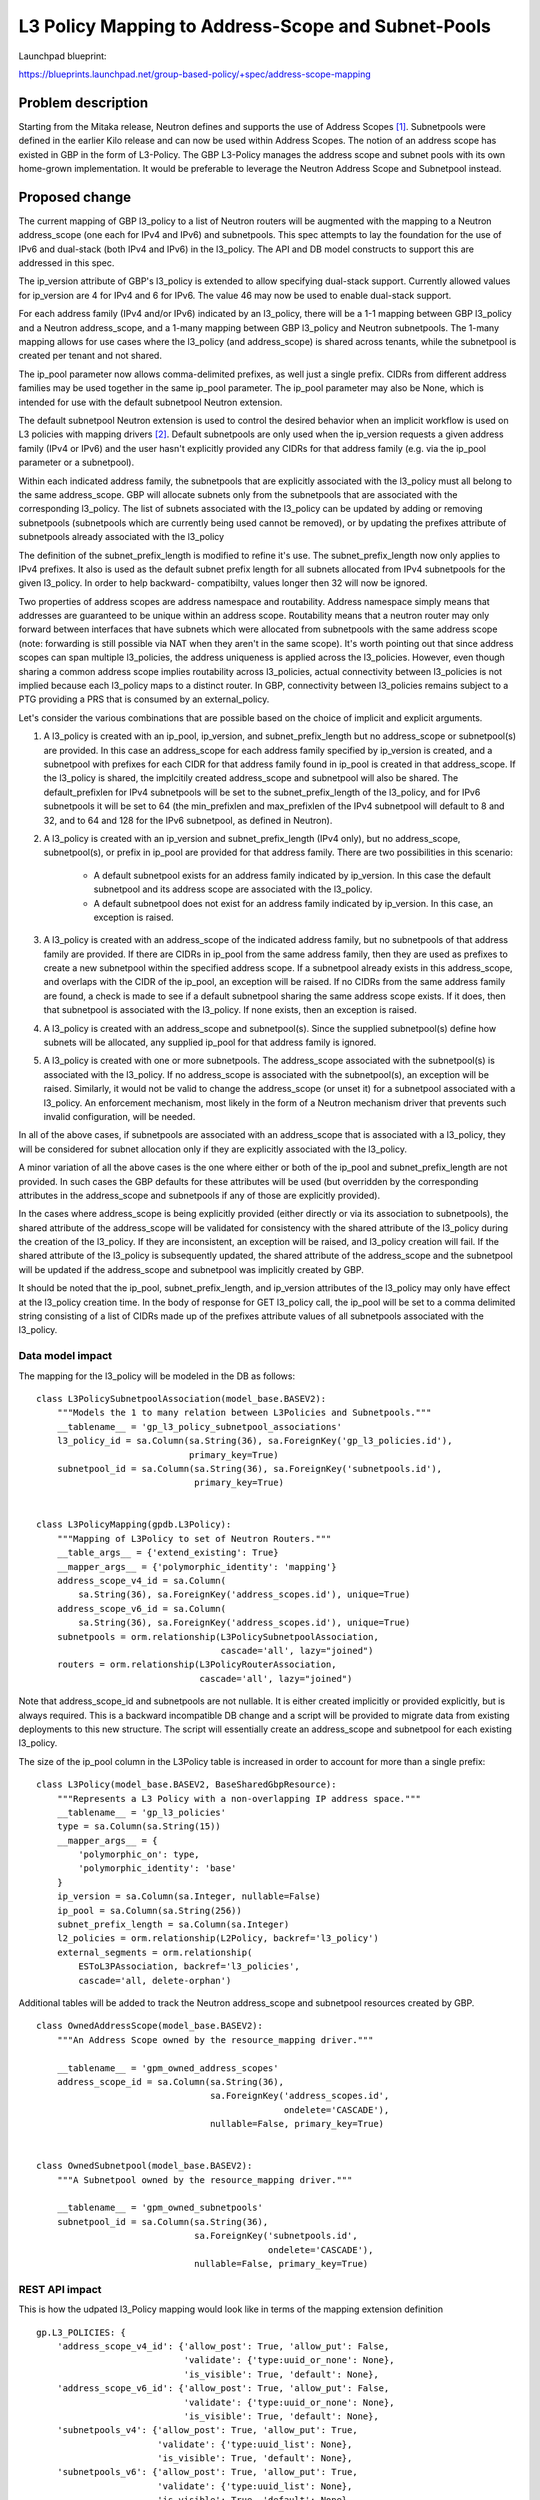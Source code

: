 ..
 This work is licensed under a Creative Commons Attribution 3.0 Unported
 License.

 http://creativecommons.org/licenses/by/3.0/legalcode

===================================================
L3 Policy Mapping to Address-Scope and Subnet-Pools
===================================================

Launchpad blueprint:

https://blueprints.launchpad.net/group-based-policy/+spec/address-scope-mapping


Problem description
===================

Starting from the Mitaka release, Neutron defines and supports the use of
Address Scopes [#]_. Subnetpools were defined in the earlier Kilo release and
can now be used within Address Scopes. The notion of an address scope has
existed in GBP in the form of L3-Policy. The GBP L3-Policy manages the address
scope and subnet pools with its own home-grown implementation. It would be
preferable to leverage the Neutron Address Scope and Subnetpool instead.


Proposed change
===============

The current mapping of GBP l3_policy to a list of Neutron routers will be
augmented with the mapping to a Neutron address_scope (one each for IPv4 and
IPv6) and subnetpools. This spec attempts to lay the foundation for the use
of IPv6 and dual-stack (both IPv4 and IPv6) in the l3_policy. The API and DB
model constructs to support this are addressed in this spec.

The ip_version attribute of GBP's l3_policy is extended to allow specifying
dual-stack support. Currently allowed values for ip_version are 4 for IPv4
and 6 for IPv6. The value 46 may now be used to enable dual-stack support.

For each address family (IPv4 and/or IPv6) indicated by an l3_policy, there
will be a 1-1 mapping between GBP l3_policy and a Neutron address_scope,
and a 1-many mapping between GBP l3_policy and Neutron subnetpools. The 1-many
mapping allows for use cases where the l3_policy (and address_scope) is shared
across tenants, while the subnetpool is created per tenant and not shared.

The ip_pool parameter now allows comma-delimited prefixes, as well just a
single prefix. CIDRs from different address families may be used together
in the same ip_pool parameter. The ip_pool parameter may also be None,
which is intended for use with the default subnetpool Neutron extension.

The default subnetpool Neutron extension is used to control the desired behavior
when an implicit workflow is used on L3 policies with mapping drivers [#]_.
Default subnetpools are only used when the ip_version requests a given address
family (IPv4 or IPv6) and the user hasn't explicitly provided any CIDRs for
that address family (e.g. via the ip_pool parameter or a subnetpool).

Within each indicated address family, the subnetpools that are explicitly
associated with the l3_policy must all belong to the same address_scope. GBP
will allocate subnets only from the subnetpools that are associated with the
corresponding l3_policy. The list of subnets associated with the l3_policy can
be updated by adding or removing subnetpools (subnetpools which are currently
being used cannot be removed), or by updating the prefixes attribute of
subnetpools already associated with the l3_policy

The definition of the subnet_prefix_length is modified to refine it's use.
The subnet_prefix_length now only applies to IPv4 prefixes. It also is
used as the default subnet prefix length for all subnets allocated from
IPv4 subnetpools for the given l3_policy. In order to help backward-
compatibilty, values longer then 32 will now be ignored.

Two properties of address scopes are address namespace and routability.
Address namespace simply means that addresses are guaranteed to be unique
within an address scope. Routability means that a neutron router may only
forward between interfaces that have subnets which were allocated from
subnetpools with the same address scope (note: forwarding is still possible
via NAT when they aren't in the same scope).  It's worth pointing out that
since address scopes can span multiple l3_policies, the address uniqueness is
applied across the l3_policies. However, even though sharing a common address
scope implies routability across l3_policies, actual connectivity between
l3_policies is not implied because each l3_policy maps to a distinct router.
In GBP, connectivity between l3_policies remains subject to a PTG providing
a PRS that is consumed by an external_policy.

Let's consider the various combinations that are possible based on the choice
of implicit and explicit arguments.

#. A l3_policy is created with an ip_pool, ip_version, and
   subnet_prefix_length but no address_scope or subnetpool(s) are provided. In
   this case an address_scope for each address family specified by ip_version
   is created, and a subnetpool with prefixes for each CIDR for that address
   family found in ip_pool is created in that address_scope. If the l3_policy
   is shared, the implcitily created address_scope and subnetpool will also be
   shared. The default_prefixlen for IPv4 subnetpools will be set to the
   subnet_prefix_length of the l3_policy, and for IPv6 subnetpools it will be
   set to 64 (the min_prefixlen and max_prefixlen of the IPv4 subnetpool will
   default to 8 and 32, and to 64 and 128 for the IPv6 subnetpool, as defined
   in Neutron).

#. A l3_policy is created with an ip_version and subnet_prefix_length
   (IPv4 only), but no address_scope, subnetpool(s), or prefix in ip_pool
   are provided for that address family. There are two possibilities in this
   scenario:

     *  A default subnetpool exists for an address family indicated by
        ip_version. In this case the default subnetpool and its address
        scope are associated with the l3_policy.

     *  A default subnetpool does not exist for an address family indicated
        by ip_version. In this case, an exception is raised.

#. A l3_policy is created with an address_scope of the indicated address
   family, but no subnetpools of that address family are provided. If there
   are CIDRs in ip_pool from the same address family, then they are used as
   prefixes to create a new subnetpool within the specified address scope.
   If a subnetpool already exists in this address_scope, and overlaps with
   the CIDR of the ip_pool, an exception will be raised. If no CIDRs from the
   same address family are found, a check is made to see if a default
   subnetpool sharing the same address scope exists. If it does, then that
   subnetpool is associated with the l3_policy. If none exists, then an
   exception is raised.

#. A l3_policy is created with an address_scope and subnetpool(s). Since the
   supplied subnetpool(s) define how subnets will be allocated, any supplied
   ip_pool for that address family is ignored.

#. A l3_policy is created with one or more subnetpools. The address_scope
   associated with the subnetpool(s) is associated with the l3_policy. If
   no address_scope is associated with the subnetpool(s), an exception will
   be raised. Similarly, it would not be valid to change the address_scope
   (or unset it) for a subnetpool associated with a l3_policy. An enforcement
   mechanism, most likely in the form of a Neutron mechanism driver that
   prevents such invalid configuration, will be needed.

In all of the above cases, if subnetpools are associated with an address_scope
that is associated with a l3_policy, they will be considered for subnet
allocation only if they are explicitly associated with the l3_policy.

A minor variation of all the above cases is the one where either or both of
the ip_pool and subnet_prefix_length are not provided. In such cases the GBP
defaults for these attributes will be used (but overridden by the
corresponding attributes in the address_scope and subnetpools if any of those
are explicitly provided).

In the cases where address_scope is being explicitly provided (either directly
or via its association to subnetpools), the shared attribute of the
address_scope will be validated for consistency with the shared attribute of
the l3_policy during the creation of the l3_policy. If they are inconsistent,
an exception will be raised, and l3_policy creation will fail. If the shared
attribute of the l3_policy is subsequently updated, the shared attribute of the
address_scope and the subnetpool will be updated if the address_scope and
subnetpool was implicitly created by GBP.

It should be noted that the ip_pool, subnet_prefix_length, and ip_version
attributes of the l3_policy may only have effect at the l3_policy creation
time. In the body of response for GET l3_policy call, the ip_pool will be set
to a comma delimited string consisting of a list of CIDRs made up of the
prefixes attribute values of all subnetpools associated with the l3_policy.


Data model impact
-----------------

The mapping for the l3_policy will be modeled in the DB as follows:

::

 class L3PolicySubnetpoolAssociation(model_base.BASEV2):
     """Models the 1 to many relation between L3Policies and Subnetpools."""
     __tablename__ = 'gp_l3_policy_subnetpool_associations'
     l3_policy_id = sa.Column(sa.String(36), sa.ForeignKey('gp_l3_policies.id'),
                              primary_key=True)
     subnetpool_id = sa.Column(sa.String(36), sa.ForeignKey('subnetpools.id'),
                               primary_key=True)


 class L3PolicyMapping(gpdb.L3Policy):
     """Mapping of L3Policy to set of Neutron Routers."""
     __table_args__ = {'extend_existing': True}
     __mapper_args__ = {'polymorphic_identity': 'mapping'}
     address_scope_v4_id = sa.Column(
         sa.String(36), sa.ForeignKey('address_scopes.id'), unique=True)
     address_scope_v6_id = sa.Column(
         sa.String(36), sa.ForeignKey('address_scopes.id'), unique=True)
     subnetpools = orm.relationship(L3PolicySubnetpoolAssociation,
                                    cascade='all', lazy="joined")
     routers = orm.relationship(L3PolicyRouterAssociation,
                                cascade='all', lazy="joined")

Note that address_scope_id and subnetpools are not nullable. It is either
created implicitly or provided explicitly, but is always required. This is a
backward incompatible DB change and a script will be provided to migrate data
from existing deployments to this new structure. The script will essentially
create an address_scope and subnetpool for each existing l3_policy.

The size of the ip_pool column in the L3Policy table is increased in order
to account for more than a single prefix:

::

 class L3Policy(model_base.BASEV2, BaseSharedGbpResource):
     """Represents a L3 Policy with a non-overlapping IP address space."""
     __tablename__ = 'gp_l3_policies'
     type = sa.Column(sa.String(15))
     __mapper_args__ = {
         'polymorphic_on': type,
         'polymorphic_identity': 'base'
     }
     ip_version = sa.Column(sa.Integer, nullable=False)
     ip_pool = sa.Column(sa.String(256))
     subnet_prefix_length = sa.Column(sa.Integer)
     l2_policies = orm.relationship(L2Policy, backref='l3_policy')
     external_segments = orm.relationship(
         ESToL3PAssociation, backref='l3_policies',
         cascade='all, delete-orphan')

Additional tables will be added to track the Neutron address_scope
and subnetpool resources created by GBP.

::

 class OwnedAddressScope(model_base.BASEV2):
     """An Address Scope owned by the resource_mapping driver."""

     __tablename__ = 'gpm_owned_address_scopes'
     address_scope_id = sa.Column(sa.String(36),
                                  sa.ForeignKey('address_scopes.id',
                                                ondelete='CASCADE'),
                                  nullable=False, primary_key=True)


 class OwnedSubnetpool(model_base.BASEV2):
     """A Subnetpool owned by the resource_mapping driver."""

     __tablename__ = 'gpm_owned_subnetpools'
     subnetpool_id = sa.Column(sa.String(36),
                               sa.ForeignKey('subnetpools.id',
                                             ondelete='CASCADE'),
                               nullable=False, primary_key=True)


REST API impact
---------------

This is how the udpated l3_Policy mapping would look like in terms of the mapping
extension definition

::

    gp.L3_POLICIES: {
        'address_scope_v4_id': {'allow_post': True, 'allow_put': False,
                                'validate': {'type:uuid_or_none': None},
                                'is_visible': True, 'default': None},
        'address_scope_v6_id': {'allow_post': True, 'allow_put': False,
                                'validate': {'type:uuid_or_none': None},
                                'is_visible': True, 'default': None},
        'subnetpools_v4': {'allow_post': True, 'allow_put': True,
                           'validate': {'type:uuid_list': None},
                           'is_visible': True, 'default': None},
        'subnetpools_v6': {'allow_post': True, 'allow_put': True,
                           'validate': {'type:uuid_list': None},
                           'is_visible': True, 'default': None},
        'routers': {'allow_post': True, 'allow_put': True,
                    'validate': {'type:uuid_list': None},
                    'convert_to': attr.convert_none_to_empty_list,
                    'is_visible': True, 'default': None},
    },

In addition, the l3_policy itself needs modifications to support:

    * the new value 46 for ip_version:
    * a type change for ip_pool (subnet to string)

::

    L3_POLICIES: {
        'id': {'allow_post': False, 'allow_put': False,
               'validate': {'type:uuid': None}, 'is_visible': True,
               'primary_key': True},
        'name': {'allow_post': True, 'allow_put': True,
                 'validate': {'type:gbp_resource_name': None},
                 'default': '', 'is_visible': True},
        'description': {'allow_post': True, 'allow_put': True,
                        'validate': {'type:string': None},
                        'is_visible': True, 'default': ''},
        'tenant_id': {'allow_post': True, 'allow_put': False,
                      'validate': {'type:string': None},
                      'required_by_policy': True, 'is_visible': True},
        'status': {'allow_post': False, 'allow_put': False,
                   'is_visible': True},
        'status_details': {'allow_post': False, 'allow_put': False,
                           'is_visible': True},
        'ip_version': {'allow_post': True, 'allow_put': False,
                       'convert_to': conv.convert_to_int,
                       'validate': {'type:values': [4, 6, 46]},
                       'default': 4, 'is_visible': True},
        'ip_pool': {'allow_post': True, 'allow_put': False,
                    'validate': {'type:string': None},
                    'default': '10.0.0.0/8', 'is_visible': True},
        'subnet_prefix_length': {'allow_post': True, 'allow_put': True,
                                 'convert_to': conv.convert_to_int,
                                 # This parameter only applies to ipv4
                                 # prefixes. For IPv4 legal values are
                                 # 2 to 30. For ipv6, this parameter
                                 # is ignored
                                 'default': 24, 'is_visible': True},
        'l2_policies': {'allow_post': False, 'allow_put': False,
                        'validate': {'type:uuid_list': None},
                        'convert_to': conv.convert_none_to_empty_list,
                        'default': None, 'is_visible': True},
        attr.SHARED: {'allow_post': True, 'allow_put': True,
                      'default': False, 'convert_to': conv.convert_to_boolean,
                      'is_visible': True, 'required_by_policy': True,
                      'enforce_policy': True},
        'external_segments': {
            'allow_post': True, 'allow_put': True, 'default': None,
            'validate': {'type:external_dict': None},
            'convert_to': conv.convert_none_to_empty_dict, 'is_visible': True},
    },

The external segments API needs to be changed in order to allow passing
dual-stack and multiple subnets:

::

    EXTERNAL_SEGMENTS: {
        'id': {'allow_post': False, 'allow_put': False,
               'validate': {'type:uuid': None},
               'is_visible': True, 'primary_key': True},
        'name': {'allow_post': True, 'allow_put': True,
                 'validate': {'type:gbp_resource_name': None},
                 'default': '', 'is_visible': True},
        'description': {'allow_post': True, 'allow_put': True,
                        'validate': {'type:string': None},
                        'is_visible': True, 'default': ''},
        'tenant_id': {'allow_post': True, 'allow_put': False,
                      'validate': {'type:string': None},
                      'required_by_policy': True, 'is_visible': True},
        'status': {'allow_post': False, 'allow_put': False,
                   'is_visible': True},
        'status_details': {'allow_post': False, 'allow_put': False,
                           'is_visible': True},
        'ip_version': {'allow_post': True, 'allow_put': False,
                       'convert_to': conv.convert_to_int,
                       'validate': {'type:values': [4, 6, 46]},
                       'default': 4, 'is_visible': True},
        'cidr': {'allow_post': True, 'allow_put': False,
                 'validate': {'type:subnet': None},
                 'default': '172.16.0.0/12', 'is_visible': True},

Similarly, the mapping API needs to be changed:

::

    gp.EXTERNAL_SEGMENTS: {
        'subnet_id': {'allow_post': True, 'allow_put': False,
                      'validate': {'type:uuid_or_none': None},
                      'is_visible': True, 'default': None},
    },

Security impact
---------------

None


Notifications impact
--------------------

None


Other end user impact
---------------------

The l3_policy creation workflow has optional address_scope and subnetpools
arguments.This new workflow will be reflected in all clients and UI.


Performance impact
------------------

Better performance is expected on account of the change in the strategy to
allocate subnets that comes with the subnetpool resoure use.

Other deployer impact
---------------------

Deployers need to be aware of the new mapping, both, from an API usage
perspective, and also from debugging and troubleshooting.

Developer impact
----------------

The l3_policy Mapping API changes as indicated before.

Community impact
----------------

Better mapping between GBP and Neutron.


Alternatives
------------

Existing implementation


Implementation
==============

GBP service side implementation will cover updates to the API, DB, implicit,
and resource mapping drivers.

Client will be updated to return the mapped attributes. Updates to UI and Heat
will also be performed as follow up patches.

Assignee(s)
-----------

snaiksat + GBP team


Work items
----------

API, DB, and driver layer updates to GBP Resources. Also work on the CLI and
python client to handle either a list or single element for the ip_pool
parameter.

Dependencies
============

None


Testing
=======

Relevant UTs will be added.

Tempest Tests
-------------

None


Functional Tests
----------------

The exisiting functional tests should cover that there are no regressions.
Some changes might be required to test that the mapped Neutron resources are
created and deleted.


API Tests
---------

UTs


Documentation impact
====================

User Documentation
------------------


Developer Documentation
-----------------------

Devref document will be added.

References
==========

.. [#] http://docs.openstack.org/developer/neutron/devref/address_scopes.html
.. [#] https://review.openstack.org/#/c/282021/

